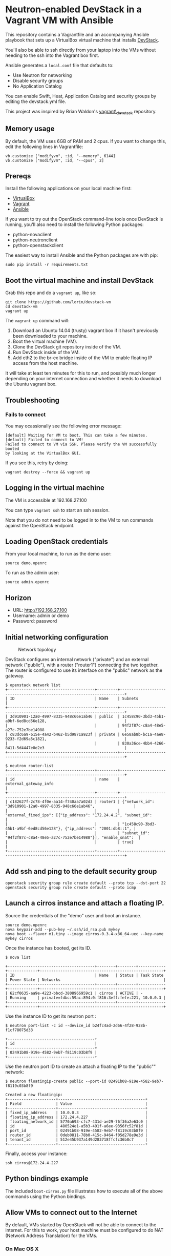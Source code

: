 * Neutron-enabled DevStack in a Vagrant VM with Ansible
  :PROPERTIES:
  :CUSTOM_ID: neutron-enabled-devstack-in-a-vagrant-vm-with-ansible
  :END:

This repository contains a Vagrantfile and an accompanying Ansible
playbook that sets up a VirtualBox virtual machine that installs
[[http://devstack.org][DevStack]].

You'll also be able to ssh directly from your laptop into the VMs
without needing to the ssh into the Vagrant box first.

Ansible generates a =local.conf= file that defaults to:

-  Use Neutron for networking
-  Disable security groups
-  No Application Catalog

You can enable Swift, Heat, Application Catalog and security groups by
editing the devstack.yml file.

This project was inspired by Brian Waldon's
[[https://github.com/bcwaldon/vagrant_devstack][vagrant\_devstack]]
repository.

** Memory usage
   :PROPERTIES:
   :CUSTOM_ID: memory-usage
   :END:

By default, the VM uses 6GB of RAM and 2 cpus. If you want to change
this, edit the following lines in Vagrantfile:

#+BEGIN_EXAMPLE
	vb.customize ["modifyvm", :id, "--memory", 6144]
	vb.customize ["modifyvm", :id, "--cpus", 2]
#+END_EXAMPLE

** Prereqs
   :PROPERTIES:
   :CUSTOM_ID: prereqs
   :END:

Install the following applications on your local machine first:

-  [[http://virtualbox.org][VirtualBox]]
-  [[http://vagrantup.com][Vagrant]]
-  [[http://ansible.com][Ansible]]

If you want to try out the OpenStack command-line tools once DevStack is
running, you'll also need to install the following Python packages:

-  python-novaclient
-  python-neutronclient
-  python-openstackclient

The easiest way to install Ansible and the Python packages are with pip:

#+BEGIN_EXAMPLE
    sudo pip install -r requirements.txt
#+END_EXAMPLE

** Boot the virtual machine and install DevStack
   :PROPERTIES:
   :CUSTOM_ID: boot-the-virtual-machine-and-install-devstack
   :END:

Grab this repo and do a =vagrant up=, like so:

#+BEGIN_EXAMPLE
    git clone https://github.com/lorin/devstack-vm
    cd devstack-vm
    vagrant up
#+END_EXAMPLE

The =vagrant up= command will:

1. Download an Ubuntu 14.04 (trusty) vagrant box if it hasn't previously
   been downloaded to your machine.
2. Boot the virtual machine (VM).
3. Clone the DevStack git repository inside of the VM.
4. Run DevStack inside of the VM.
5. Add eth2 to the br-ex bridge inside of the VM to enable floating IP
   access from the host machine.

It will take at least ten minutes for this to run, and possibly much
longer depending on your internet connection and whether it needs to
download the Ubuntu vagrant box.

** Troubleshooting
   :PROPERTIES:
   :CUSTOM_ID: troubleshooting
   :END:

*** Fails to connect
    :PROPERTIES:
    :CUSTOM_ID: fails-to-connect
    :END:

You may ocassionally see the following error message:

#+BEGIN_EXAMPLE
    [default] Waiting for VM to boot. This can take a few minutes.
    [default] Failed to connect to VM!
    Failed to connect to VM via SSH. Please verify the VM successfully booted
    by looking at the VirtualBox GUI.
#+END_EXAMPLE

If you see this, retry by doing:

#+BEGIN_EXAMPLE
    vagrant destroy --force && vagrant up
#+END_EXAMPLE

** Logging in the virtual machine
   :PROPERTIES:
   :CUSTOM_ID: logging-in-the-virtual-machine
   :END:

The VM is accessible at 192.168.27.100

You can type =vagrant ssh= to start an ssh session.

Note that you do not need to be logged in to the VM to run commands
against the OpenStack endpoint.

** Loading OpenStack credentials
   :PROPERTIES:
   :CUSTOM_ID: loading-openstack-credentials
   :END:

From your local machine, to run as the demo user:

#+BEGIN_EXAMPLE
    source demo.openrc
#+END_EXAMPLE

To run as the admin user:

#+BEGIN_EXAMPLE
    source admin.openrc
#+END_EXAMPLE

** Horizon
   :PROPERTIES:
   :CUSTOM_ID: horizon
   :END:

-  URL: http://192.168.27.100
-  Username: admin or demo
-  Password: password

** Initial networking configuration
   :PROPERTIES:
   :CUSTOM_ID: initial-networking-configuration
   :END:

#+CAPTION: Network topology
[[file:topology.png]]

DevStack configures an internal network ("private") and an external
network ("public"), with a router ("router1") connecting the two
together. The router is configured to use its interface on the "public"
network as the gateway.

#+BEGIN_EXAMPLE
    $ openstack network list
    +--------------------------------------+---------+------------------------------------------------------------------------+
    | ID                                   | Name    | Subnets                                                                |
    +--------------------------------------+---------+------------------------------------------------------------------------+
    | 3d910901-12a0-4997-8335-948c66e1ab46 | public  | 1c458c90-3bd3-45b1-a9bf-6ed8cd56e128,                                  |
    |                                      |         | 94f2f87c-c8a4-48e5-a27c-752e7be14988                                   |
    | c83dc6a9-615e-4a42-b462-b5d9871a923f | private | 6e58ab8b-bc1a-4ae8-9233-f2d69a5c1821,                                  |
    |                                      |         | 830a36ce-4bb4-4266-8411-5d4447e8e2e3                                   |
    +--------------------------------------+---------+------------------------------------------------------------------------+

    $ neutron router-list
    +--------------------------------------+---------+------------------------------------------------------------------------+
    | id                                   | name    | external_gateway_info                                                  |
    +--------------------------------------+---------+------------------------------------------------------------------------+
    | c182627f-2c78-4f0e-aa14-f740aa7a02d3 | router1 | {"network_id": "3d910901-12a0-4997-8335-948c66e1ab46",                 |
    |                                      |         | "external_fixed_ips": [{"ip_address": "172.24.4.2", "subnet_id":       |
    |                                      |         | "1c458c90-3bd3-45b1-a9bf-6ed8cd56e128"}, {"ip_address": "2001:db8::1", |
    |                                      |         | "subnet_id": "94f2f87c-c8a4-48e5-a27c-752e7be14988"}], "enable_snat":  |
    |                                      |         | true}                                                                  |
    +--------------------------------------+---------+------------------------------------------------------------------------+
#+END_EXAMPLE

** Add ssh and ping to the default security group
   :PROPERTIES:
   :CUSTOM_ID: add-ssh-and-ping-to-the-default-security-group
   :END:

#+BEGIN_EXAMPLE
    openstack security group rule create default --proto tcp --dst-port 22
    openstack security group rule create default --proto icmp
#+END_EXAMPLE

** Launch a cirros instance and attach a floating IP.
   :PROPERTIES:
   :CUSTOM_ID: launch-a-cirros-instance-and-attach-a-floating-ip.
   :END:

Source the credentials of the "demo" user and boot an instance.

#+BEGIN_EXAMPLE
    source demo.openrc
    nova keypair-add --pub-key ~/.ssh/id_rsa.pub mykey
    nova boot --flavor m1.tiny --image cirros-0.3.4-x86_64-uec --key-name mykey cirros
#+END_EXAMPLE

Once the instance has booted, get its ID.

#+BEGIN_EXAMPLE
    $ nova list

    +--------------------------------------+--------+--------+------------+-------------+------------------------------------------------------+
    | ID                                   | Name   | Status | Task State | Power State | Networks                                             |
    +--------------------------------------+--------+--------+------------+-------------+------------------------------------------------------+
    | 62cf0635-aa9e-4223-bbcd-3808966959c1 | cirros | ACTIVE | -          | Running     | private=fdbc:59ac:894:0:f816:3eff:fefe:221, 10.0.0.3 |
    +--------------------------------------+--------+--------+------------+-------------+------------------------------------------------------+
#+END_EXAMPLE

Use the instance ID to get its neutron port :

#+BEGIN_EXAMPLE
    $ neutron port-list -c id --device_id b24fc4ad-2d66-4f28-928b-f1cf78075d33

    +--------------------------------------+
    | id                                   |
    +--------------------------------------+
    | 02491b08-919e-4582-9eb7-f8119c03b8f9 |
    +--------------------------------------+
#+END_EXAMPLE

Use the neutron port ID to create an attach a floating IP to the
"public"" network:

#+BEGIN_EXAMPLE
    $ neutron floatingip-create public --port-id 02491b08-919e-4582-9eb7-f8119c03b8f9

    Created a new floatingip:
    +---------------------+--------------------------------------+
    | Field               | Value                                |
    +---------------------+--------------------------------------+
    | fixed_ip_address    | 10.0.0.3                             |
    | floating_ip_address | 172.24.4.227                         |
    | floating_network_id | 5770a693-cfc7-431d-ae29-76f36a2e63c0 |
    | id                  | 480524e1-a5b3-491f-a6ee-9356fc52f81d |
    | port_id             | 02491b08-919e-4582-9eb7-f8119c03b8f9 |
    | router_id           | 0deb0811-78b0-415c-9464-f05d278e9e3d |
    | tenant_id           | 512e45b937a149d283718ffcfc36b8c7     |
    +---------------------+--------------------------------------+
#+END_EXAMPLE

Finally, access your instance:

#+BEGIN_EXAMPLE
    ssh cirros@172.24.4.227
#+END_EXAMPLE

** Python bindings example
   :PROPERTIES:
   :CUSTOM_ID: python-bindings-example
   :END:

The included =boot-cirros.py= file illustrates how to execute all of the
above commands using the Python bindings.

** Allow VMs to connect out to the Internet
   :PROPERTIES:
   :CUSTOM_ID: allow-vms-to-connect-out-to-the-internet
   :END:

By default, VMs started by OpenStack will not be able to connect to the
internet. For this to work, your host machine must be configured to do
NAT (Network Address Translation) for the VMs.

*** On Mac OS X
    :PROPERTIES:
    :CUSTOM_ID: on-mac-os-x
    :END:

**** Enable IP forwarding
     :PROPERTIES:
     :CUSTOM_ID: enable-ip-forwarding
     :END:

Turn on IP forwarding if it isn't on yet:

#+BEGIN_EXAMPLE
    sudo sysctl -w net.inet.ip.forwarding=1
#+END_EXAMPLE

Note that you have to do this each time you reboot.

**** Edit the pfctl config file to NAT the floating IP subnet
     :PROPERTIES:
     :CUSTOM_ID: edit-the-pfctl-config-file-to-nat-the-floating-ip-subnet
     :END:

Edit =/etc/pf.conf= as root, and add the following line after the
"net-anchor" line:

#+BEGIN_EXAMPLE
    nat on en0 from 172.24.4.1/24 -> (en0)
#+END_EXAMPLE

**** Load the file and enable PF
     :PROPERTIES:
     :CUSTOM_ID: load-the-file-and-enable-pf
     :END:

#+BEGIN_EXAMPLE
    sudo pfctl -f /etc/pf.conf
    sudo pfctl -e
#+END_EXAMPLE

(From
[[http://blog.nasmart.me/internet-access-with-virtualbox-host-only-networks-on-os-x-mavericks/][Martin
Nash's blog]]. See info there on how to make the IP forwarding persist
across reboots ).

*** On Linux
    :PROPERTIES:
    :CUSTOM_ID: on-linux
    :END:

To enable NAT, issue the following commands in your host, as root:

#+BEGIN_EXAMPLE
    echo 1 > /proc/sys/net/ipv4/ip_forward
    iptables -t nat -A POSTROUTING -o eth0 -j MASQUERADE
#+END_EXAMPLE

** Troubleshooting
   :PROPERTIES:
   :CUSTOM_ID: troubleshooting-1
   :END:

Logs are in =/opt/stack/logs=

*** Instance immediately goes into error state
    :PROPERTIES:
    :CUSTOM_ID: instance-immediately-goes-into-error-state
    :END:

Check the nova-conductor log and search for ERROR

#+BEGIN_EXAMPLE
    vagrant ssh
    less -R /opt/stack/logs/n-cond.log
#+END_EXAMPLE

For example, if it's failing because there isn't enough free memory in
the virtual machine, you'll see an error like this:

#+BEGIN_EXAMPLE
    2016-08-01 05:42:50.237 ERROR nova.scheduler.utils [req-581add06-ba33-4b5d-9a1b-af7c74f3ce86 demo demo] [instance: 70713d2f-96fa-4ee7-a73a-4e019b78b1f9] Error from last host: vagrant-ubuntu-trusty-64 (node vagrant-ubuntu-trusty-64): [u'Traceback (most recent call last):\n', u'  File "/opt/stack/nova/nova/compute/manager.py", line 1926, in _do_build_and_run_instance\n    filter_properties)\n', u'  File "/opt/stack/nova/nova/compute/manager.py", line 2116, in _build_and_run_instance\n    instance_uuid=instance.uuid, reason=six.text_type(e))\n', u"RescheduledException: Build of instance 70713d2f-96fa-4ee7-a73a-4e019b78b1f9 was re-scheduled: internal error: process exited while connecting to monitor: Cannot set up guest memory 'pc.ram': Cannot allocate memory\n\n"]
#+END_EXAMPLE
